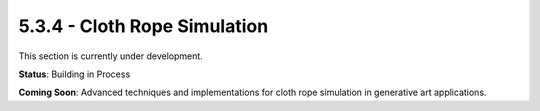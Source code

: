 5.3.4 - Cloth Rope Simulation
=====================

This section is currently under development.

**Status**: Building in Process

**Coming Soon**: Advanced techniques and implementations for cloth rope simulation in generative art applications.
